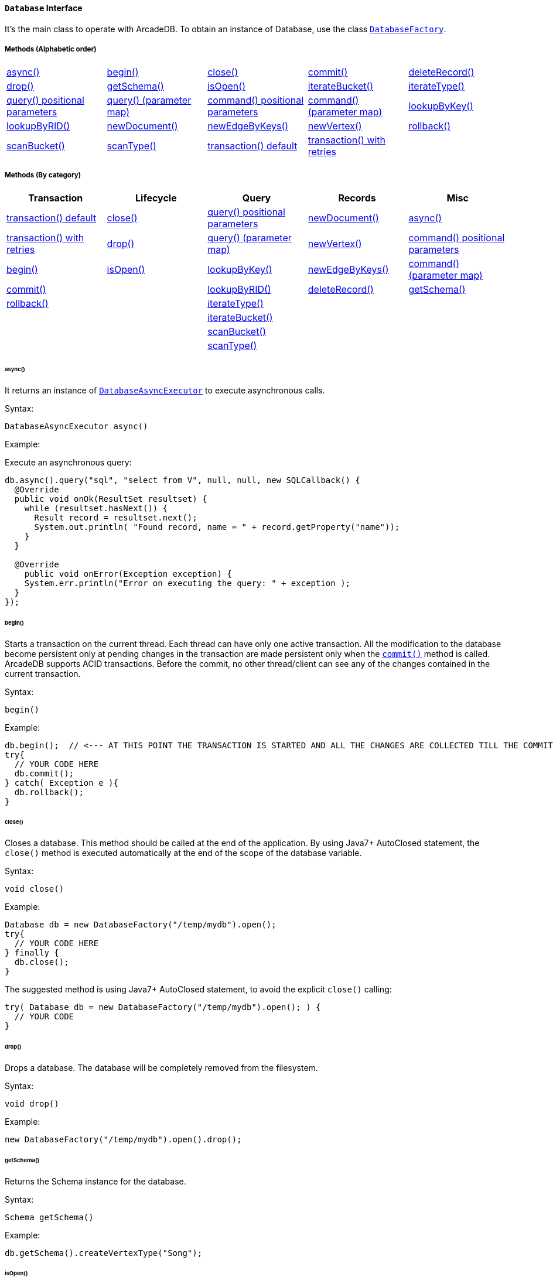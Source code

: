 ==== `Database` Interface

It's the main class to operate with ArcadeDB. To obtain an instance of Database, use the class `<<#_-code-databasefactory-code-class,DatabaseFactory>>`.

===== Methods (Alphabetic order)

[cols=5]
|===
|<<_async,async()>>
|<<_begin,begin()>>
|<<_close,close()>>
|<<_commit,commit()>>
|<<_deleterecord-record,deleteRecord()>>
|<<_drop,drop()>>
|<<_getschema,getSchema()>>
|<<_isopen,isOpen()>>
|<<_iteratebucket-bucketname,iterateBucket()>>
|<<_iteratetype-classname-polymorphic,iterateType()>>
|<<_query-language_command-positionalparameters,query() positional parameters>>
|<<_query-language_command-parametermap,query() (parameter map)>>
|<<_command-language-command-positionalparameters,command() positional parameters>>
|<<_command-language-command-parametermap,command() (parameter map)>>
|<<_lookupbykey-type-properties-keys,lookupByKey()>>
|<<_lookupbyrid-rid-loadcontent,lookupByRID()>>
|<<_newdocument_typename,newDocument()>>
|<<_newedgebykeys-sourcevertextype-sourcevertexkey-sourcevertexvalue-destinationvertextype-destinationvertexkey-destinationvertexvalue-createvertexifnotexist-edgetype-bidirectional-properties,newEdgeByKeys()>>
|<<_newvertex-typename,newVertex()>>
|<<_rollback,rollback()>>
|<<_scanbucket_bucketname_callback,scanBucket()>>
|<<_scantype_classname_polymorphic_callback,scanType()>>
|<<_transaction_txblock,transaction() default>>
|<<_transaction_txblock_retries,transaction() with retries>>
|
|
|===


===== Methods (By category)

[%header,cols=5]
|===
|Transaction|Lifecycle|Query|Records|Misc

|<<_transaction-txblock,transaction() default>>
|<<_close,close()>>
|<<_query-language-command-positionalparameters,query() positional parameters>>
|<<_newdocument-typename,newDocument()>>
|<<_async,async()>>

|<<_transaction-txblock-retries,transaction() with retries>>
|<<_drop,drop()>>
|<<_query-language-command-parametermap,query() (parameter map)>>
|<<_newvertex-typename,newVertex()>>
|<<_command-language-command-positionalparameters,command() positional parameters>>

|<<_begin,begin()>>
|<<_isopen,isOpen()>>
|<<_lookupbykey-type-properties-keys,lookupByKey()>>
|<<_newedgebykeys-sourcevertextype-sourcevertexkey-sourcevertexvalue-destinationvertextype-destinationvertexkey-destinationvertexvalue-createvertexifnotexist-edgetype-bidirectional-properties,newEdgeByKeys()>>
|<<_command-language-command-parametermap,command() (parameter map)>>

|<<_commit,commit()>>
|
|<<_lookupbyrid-rid-loadcontent,lookupByRID()>>
|<<_deleterecord-record,deleteRecord()>>
|<<_getschema,getSchema()>>

|<<_rollback,rollback()>>
|
|<<_iteratetype-classname-polymorphic,iterateType()>>
|
|

|
|
|<<_iteratebucket-bucketname,iterateBucket()>>
|
|

|
|
|<<_scanbucket-bucketname-callback,scanBucket()>>
|
|

|
|
|<<_scantype-classname-polymorphic-callback,scanType()>>
|
|

|===

====== async()

It returns an instance of `<<#_-code-databaseasyncexecutor-code-interface,DatabaseAsyncExecutor>>` to execute asynchronous calls.

Syntax:

```java
DatabaseAsyncExecutor async()
```

Example:

Execute an asynchronous query:

```java
db.async().query("sql", "select from V", null, null, new SQLCallback() {
  @Override
  public void onOk(ResultSet resultset) {
    while (resultset.hasNext()) {
      Result record = resultset.next();
      System.out.println( "Found record, name = " + record.getProperty("name"));
    }
  }

  @Override
    public void onError(Exception exception) {
    System.err.println("Error on executing the query: " + exception );
  }
});
```

====== begin()

Starts a transaction on the current thread. Each thread can have only one active transaction.
All the modification to the database become persistent only at pending changes in the transaction are made persistent only when the `<<_commit,commit()>>` method is called.
ArcadeDB supports ACID transactions.
Before the commit, no other thread/client can see any of the changes contained in the current transaction.

Syntax:

```java
begin()
```

Example:

```java
db.begin();  // <--- AT THIS POINT THE TRANSACTION IS STARTED AND ALL THE CHANGES ARE COLLECTED TILL THE COMMIT (SEE BELOW)
try{
  // YOUR CODE HERE
  db.commit();
} catch( Exception e ){
  db.rollback();
}
```

====== close()

Closes a database. This method should be called at the end of the application. By using Java7+ AutoClosed statement, the `close()` method is executed automatically at the end of the scope of the database variable.

Syntax:

```java
void close()
```

Example:

```java
Database db = new DatabaseFactory("/temp/mydb").open();
try{
  // YOUR CODE HERE
} finally {
  db.close();
}
```

The suggested method is using Java7+ AutoClosed statement, to avoid the explicit `close()` calling:

```java
try( Database db = new DatabaseFactory("/temp/mydb").open(); ) {
  // YOUR CODE
}
```

====== drop()

Drops a database. The database will be completely removed from the filesystem.

Syntax:

```java
void drop()
```

Example:

```java
new DatabaseFactory("/temp/mydb").open().drop();
```

====== getSchema()

Returns the Schema instance for the database.

Syntax:

```java
Schema getSchema()
```

Example:

```java
db.getSchema().createVertexType("Song");
```

====== isOpen()

Returns `true` if the database is open, otherwise `false`.

Syntax:

```java
boolean isOpen()
```

Example:

```java
if( db.isOpen() ){
  // YOUR CODE HERE
}
```

====== query( language, command, positionalParameters )

Executes a query, with optional positional parameters. This method only executes idempotent statements, namely `SELECT` and `MATCH`, that cannot change the database. The execution of any other commands will throw a `IllegalArgumentException` exception.

Syntax:

```java
Resultset query( String language, String command, Object... positionalParameters )
```

Where:

- `language`             is the language to use. Only "SQL" language is supported for now, but in the future multiple languages could be used
- `command`              is the command to execute. If the language supports prepared statements (SQL does), you can specify parameters by using `?` for positional replacement
- `positionalParameters` optional variable array of parameters to execute with the query

It returns a `Resultset` object where the result can be iterated.

Examples:

Simple query:

```java
ResultSet resultset = db.query("sql", "select from V");
while (resultset.hasNext()) {
  Result record = resultset.next();
  System.out.println( "Found record, name = " + record.getProperty("name"));
}
```

Query passing positional parameters:

```java
ResultSet resultset = db.query("sql", "select from V where age > ? and city = ?", 18, "Melbourne");
while (resultset.hasNext()) {
  Result record = resultset.next();
  System.out.println( "Found record, name = " + record.getProperty("name"));
}
```

====== query( language, command, parameterMap )

Executes a query taking a map for parameters. This method only executes idempotent statements, namely `SELECT` and `MATCH`, that cannot change the database. The execution of any other commands will throw a `IllegalArgumentException` exception.

Syntax:

```java
Resultset query( String language, String command, Map<String,Object> parameterMap )
```

Where:

- `language`     is the language to use. Only "SQL" language is supported for now, but in the future multiple languages could be used
- `command`      is the command to execute. If the language supports prepared statements (SQL does), you can specify parameters by name by using `:<arg-name>`
- `parameterMap` this map is used to extract the named parameters

It returns a `Resultset` object where the result can be iterated.

Examples:

```java
Map<String,Object> parameters = new HashMap<>();
parameters.put("age", 18);
parameters.put("city", "Melbourne");

ResultSet resultset = db.query("sql", "select from V where age > :age and city = :city", parameters);
while (resultset.hasNext()) {
  Result record = resultset.next();
  System.out.println( "Found record, name = " + record.getProperty("name"));
}
```

====== command( language, command, positionalParameters )

Executes a command that could change the database. This is the equivalent to `query()`, but allows the command to modify the database. Only "SQL" language is supported, but in the future multiple languages could be used.

Syntax:

```java
Resultset command( String language, String command, Object... positionalParameters )
```

Where:

- `language`             is the language to use. Only "SQL" is supported
- `command`              is the command to execute. If the language supports prepared statements (SQL does), you can specify parameters by using `?` for positional replacement or by name by using `:<arg-name>`
- `positionalParameters` optional variable array of parameters to execute with the query


It returns a `Resultset` object where the result can be iterated.

Examples:

Create a new record:

```java
db.command("sql", insert into V set name = 'Jay', surname = 'Miner'");
```

Create a new record by passing position parameters:

```java
db.command("sql", insert into V set name = ?, surname = ?", "Jay", "Miner");
```

====== command( language, command, parameterMap )

Executes a command that could change the database. This is the equivalent to `query()`, but allows the command to modify the database. Only "SQL" language is supported, but in the future multiple languages could be used.

Syntax:

```java
Resultset command( String language, String command, Map<String,Object> parameterMap )
```

Where:

- `language`     is the language to use. Only "SQL" is supported
- `command`      is the command to execute. If the language supports prepared statements (SQL does), you can specify parameters by using `?` for positional replacement or by name by using `:<arg-name>`
- `parameterMap` this map is used to extract the named parameters


It returns a `Resultset` object where the result can be iterated.

Examples:

Create a new record by passing a map of parameters:

```java
Map<String,Object> parameters = new HashMap<>();
parameters.put("name", "Jay");
parameters.put("surname", "Miner");

db.command("sql", insert into V set name = :name, surname = :surname", parameters);
```

====== commit()

Commits the thread's active transaction. All the pending changes in the transaction are made persistent.
A transaction must be begun by calling the `<<_begin,begin()>>` method. Rolled back transactions cannot be committed.
ArcadeDB supports ACID transactions.
Before the commit, no other thread/client can see any of the changes contained in the current transaction.
ArcadeDB uses a WAL (Write Ahead Log) as journal in case a crash happens at commit time. In this way, at the next restart, the database can be rollbacked at the previous state.
If the commit operation succeed, the changes are immediately visible to the other threads/clients and further transactions of the current thread.

Syntax:

```java
commit()
```

Example:

```java
db.begin();
try{
  // YOUR CODE HERE
  db.commit();  // <--- COMMIT ALL THE CHANGES "ALL OR NOTHING" IN PERSISTENT WAY
} catch( Exception e ){
  db.rollback();
}
```

====== deleteRecord( record )

Deleted a record. The record will be persistently deleted only at commit time.

Syntax:

```java
void deleteRecord( Record record )
```

Examples:


```java
db.deleteRecord( customer );
```

====== iterateBucket( bucketName )

Iterates all the records contained in a bucket.
To scan a type (with all its buckets), use the method <<_iteratetype_classname_polymorphic,iterateType()>> instead.
The result are not accumulated in RAM, but tather this method returns an `Iterator<Record>` that fetches the records only when `.next()` is called.

Syntax:

```java
Iterator<Record> iterateBucket( String bucketName )
```

Example:

Aggregate the records by age. This is equivalent to a SQL query with a "group by age":

```java
Map<String, AtomicInteger> aggregate = new HashMap<>();

Iterator<Record> result = db.iterateType("V", true );
while( result.hasNext() ){
  Record record = result.next();

  String age = (String) record.get("age");
  AtomicInteger counter = aggregate.get(age);
  if (counter == null) {
    counter = new AtomicInteger(1);
    aggregate.put(age, counter);
  } else
    counter.incrementAndGet();
}
```

Example:

Prints all the records in the bucket "Customer" with age major or equals to 21.

```java
Iterator<Record> result = db.iterateBucket("Customer");
while( result.hasNext() ){
  Record record = result.next();

  Integer age = (Integer) record.get("age");
  if (age =! null && age >= 21 )
    System.out.println("Found customer: " + record.get("name") );
}
```

====== iterateType( className, polymorphic )

Iterates all the records contained in the buckets relative to a type. If `polymorphic` is `true`, then also the sub-types buckets are considered.
To iterate one bucket only check out the <<_iteratebucket_bucketname,iterateBucket()>> method.
The result are not accumulated in RAM, but tather this method returns an `Iterator<Record>` that fetches the records only when `.next()` is called.

Syntax:

```java
Iterator<Record> iterateType( String typeName, boolean polymorphic )
```

Example:

Aggregate the records by age. This is equivalent to a SQL query with a "group by age":

```java
Map<String, AtomicInteger> aggregate = new HashMap<>();

Iterator<Record> result = db.iterateType("V", true );
while( result.hasNext() ){
  Record record = result.next();

  String age = (String) record.get("age");
  AtomicInteger counter = aggregate.get(age);
  if (counter == null) {
    counter = new AtomicInteger(1);
    aggregate.put(age, counter);
  } else
    counter.incrementAndGet();
}
```

====== lookupByKey( type, properties, keys )

Look ups for one or more records (document, vertex or edge) that match one or more indexed keys.

Syntax:

```java
Cursor<RID> lookupByKey( String type, String[] properties, Object[] keys )
```

Where:

- `type`       type name
- `properties` array of property names to match
- `keys`       array of keys

It returns a `Cursor<RID>` (like an iterator).

Examples:

Look up for an author with name "Jay" and surname "Miner". This requires an index on the type "Author", properties "name" and "surname".

```java
Cursor<RID> jayMiner = database.lookupByKey("Author", new String[] { "name", "surname" }, new Object[] { "Jay", "Miner" });
while( jayMiner.hasNext() ){
  System.out.println( "Found Jay! " + jayMiner.next().getProperty("name"));
}
```

====== lookupByRID( rid, loadContent )

Look ups for a record (document, vertex or edge) by its RID (Record Identifier).

Syntax:

```java
Record lookupByRID( RID rid, boolean loadContent )
```

Where:

- `rid`         is the record identifier
- `loadContent` forces the load of the content too. If the content is not loaded will be lazy loaded at the first access. Use `true` if you are going to access to the record content for sure, otherwise, use `false`

It returns a `Record` implementation (document, vertex or edge).

Examples:

Load the vertex by RID and its content:

```java
Vertex v = (Vertex) db.lookupByRID(new RID(db, "#3:47"));
```

====== newDocument( typeName )

Creates a new document of a certain type. The type must be of type "document" and must be created beforehand. In order to be saved, the method `MutableDocument.save()` must be called.

Syntax:

```java
MutableDocument newDocument( typeName )
```

Where:

- `typeName`    type name

It returns a `MutableDocument` instance.

Examples:

Create a new document of type "Customer":

```java
MutableDocument doc = db.newDocument("Customer");
doc.set("name", "Jay");
doc.set("surname", "Miner");
doc.save();
```

====== newVertex( typeName )

Creates a new vertex of a certain type. The type must be of type "vertex" and must be created beforehand. In order to be saved, the method `MutableVertex.save()` must be called.

Syntax:

```java
MutableVertex newVertex( typeName )
```

Where:

- `typeName`    type name

It returns a `MutableVertex` instance.

Examples:

Create a new document of type "Customer":

```java
MutableVertex v = db.newVertex("Customer");
v.set("name", "Jay");
v.set("surname", "Miner");
v.save();
```

====== newEdgeByKeys( sourceVertexType, sourceVertexKey, sourceVertexValue, destinationVertexType, destinationVertexKey, destinationVertexValue, createVertexIfNotExist, edgeType, bidirectional, properties )

Creates a new edge between two vertices found by their keys.

Syntax:

```java
Edge newEdgeByKeys( String sourceVertexType, String[] sourceVertexKey,
                    Object[] sourceVertexValue,
                    String destinationVertexType, String[] destinationVertexKey,
                    Object[] destinationVertexValue,
                    boolean createVertexIfNotExist, String edgeType, boolean bidirectional,
                    Object... properties )
```

Where:

- `sourceVertexType`       source vertex type name
- `sourceVertexKey`        source vertex key properties
- `sourceVertexValue`      source vertex key values
- `destinationVertexType`  destination vertex type name
- `destinationVertexKey`   destination vertex key properties
- `destinationVertexValue` destination vertex key values
- `createVertexIfNotExist` creates source and/or destination vertices if not exist
- `edgeType`               edge type name
- `bidirectional`          `true` if the edge must be bidirectional, otherwise `false`
- `properties`             optional property array with pairs of name (as string) and value

It returns a `MutableEdge` instance.

Examples:

Create a new document of type "Customer":

```java
Edge likes = db.newEdgeByKeys( "Account", new String[] {"id"}, new Object[] {322323},
                               "Song", new String[] {"title"}, new Object[] {"Chasing Cars"},
                               false, "Likes", true);
likes.save();
```

====== rollback()

Aborts the thread's active transaction by rolling back all the pending changes. Usually the transaction rollback is executed in case of errors.
If an exception happens during the call `<<_commit,commit()>>`, the transaction is roll backed automatically.
Once rolled backed, the transaction cannot be committed anymore but it has to be re-started by calling the `<<_begin,begin()>>` method.

Syntax:

```java
rollback()
```

Example:

```java
db.begin();
try{
  // YOUR CODE HERE
  db.commit();
} catch( Exception e ){
  db.rollback(); // <--- ROLLBACK IN CASE OF EXCEPTION
}
```

====== scanBucket( bucketName, callback )

Scans all the records contained in a buckets. For each record found, the callback is called passing the current record.
To scan a type (with all its buckets), use the method <<_scantype_classname_polymorphic_callback,scanType()>> instead.
The callback method must return `true` to continue the scan, otherwise `false`.
Look also at the <<_iteratebucket_bucketname,iterateBucket()>> method if you want to use an iterator approach instead of callback.

Syntax:

```java
void scanBucket(String bucketName, RecordCallback callback);
```

Example:

Prints all the records in the bucket "Customer" with age major or equals to 21.

```java
db.scanBucket("Customer", (record) -> {
  Integer age = (Integer) record.get("age");
  if (age =! null && age >= 21 )
    System.out.println("Found customer: " + record.get("name") );
  return true;
});
```

====== scanType( className, polymorphic, callback )

Scans all the records contained in all the buckets relative to a type. If `polymorphic` is `true`, then also the sub-types buckets are considered. For each record found, the callback is called passing the current record.
To scan one bucket only check out the <<_scanbucket_bucketname_callback,scanBucket()>> method.
The callback method must return `true` to continue the scan, otherwise `false`.
Look also at the <<_iteratetype_classname_polymorphic,iterateType()>> method if you want to use an iterator approach instead of callback.

Syntax:

```java
scanType( String className, boolean polymorphic, DocumentCallback callback )
```

Example:

Aggregate the records by age. This is equivalent to a SQL query with a "group by age":

```java
Map<String, AtomicInteger> aggregate = new HashMap<>();

db.scanType("V", true, (record) -> {
  String age = (String) record.get("age");
  AtomicInteger counter = aggregate.get(age);
  if (counter == null) {
    counter = new AtomicInteger(1);
    aggregate.put(age, counter);
  } else
    counter.incrementAndGet();

  return true;
});
```

====== transaction( txBlock )

This methods wraps a call to the method <<_transaction_txblock_retries,transaction with retries>> by using the default retries specified in the database setting `arcadedb.mvccRetries`.

====== transaction( txBlock, retries )

Executes a transaction block as a callback or a clojure. Before calling the callback in `TransactionScope`, the transaction is begun and after the end of the callback, the transaction is committed. In case of any exceptions, the transaction is rolled back.
In case a `NeedRetryException` exceptions is thrown, the transaction is repeated up to `retries` times

Syntax:

```java
void transaction( TransactionScope txBlock )
```

Examples:

Example by using Java8+ syntax:

```java
db.transaction( () -> {
  final MutableVertex v = database.newVertex("Author");
  v.set("name", "Jay");
  v.set("surname", "Miner");
  v.save();
});
```

Example by using Java7 syntax:

```java
db.transaction( new Database.TransactionScope() {
  @Override
  public void execute(Database database) {
    final MutableVertex v = database.newVertex("Author");
    v.set("name", "Jay");
    v.set("surname", "Miner");
    v.save();
  }
});
```

